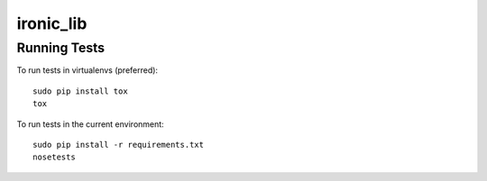 ----------
ironic_lib
----------

Running Tests
-------------

To run tests in virtualenvs (preferred)::

  sudo pip install tox
  tox

To run tests in the current environment::

  sudo pip install -r requirements.txt
  nosetests


